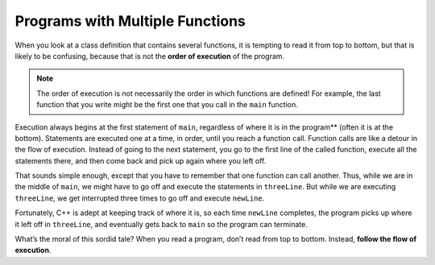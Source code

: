Programs with Multiple Functions
--------------------------------

.. index::
   single: order of execution
   single: flow of execution

When you look at a class definition that contains several functions, it
is tempting to read it from top to bottom, but that is likely to be
confusing, because that is not the **order of execution** of the
program.

.. note::
   The order of execution is not necessarily the order in which functions
   are defined!  For example, the last function that you write might be the 
   first one that you call in the ``main`` function.

Execution always begins at the first statement of ``main``, regardless of
where it is in the program** (often it is at the bottom). Statements are
executed one at a time, in order, until you reach a function call.
Function calls are like a detour in the flow of execution. Instead of
going to the next statement, you go to the first line of the called
function, execute all the statements there, and then come back and pick
up again where you left off.

That sounds simple enough, except that you have to remember that one
function can call another. Thus, while we are in the middle of ``main``, we
might have to go off and execute the statements in ``threeLine``. But while
we are executing ``threeLine``, we get interrupted three times to go off and
execute ``newLine``.

Fortunately, C++ is adept at keeping track of where it is, so each time
``newLine`` completes, the program picks up where it left off in ``threeLine``,
and eventually gets back to ``main`` so the program can terminate.


.. activecode:: multiple_functions_AC_1
   :language: cpp
   :caption: Multiply / Add Two

   This program calls the multiplyTwo and addTwo functions in the
   main.  See if you can follow the order of execution.
   ~~~~
   #include <iostream>
   using namespace std;

   void printTotal (int x) {
       cout << x << endl;
   }

   int multiplyTwo (int x) {
       int total = x * 2;
       printTotal(total);
       return total;
   }

   int addTwo (int x) {
       int total = x + 2;
       return total;
   }

   int main () {
       int num = 2;
       int newNum = multiplyTwo(num);
       int newerNum = addTwo(newNum);
       return 0;
   }


What’s the moral of this sordid tale? When you read a program, don’t
read from top to bottom. Instead, **follow the flow of execution**.


.. dragndrop:: multiple_fun_1
    :feedback: Try again!
    :match_1: multiplyTwo ||| executes second
    :match_2: printTotal ||| executes third
    :match_3: main ||| executes first
    :match_4: addTwo ||| executes last

    Match the function to the order it is executed in the program above.


.. mchoice:: multiple_fun_2

    Consider the following C++ code. Note that line numbers are included 
    on the left.

    .. code-block:: cpp
       :linenos:

       #include <iostream>
       using namespace std;

       void newLine () {
         cout << endl;
       }

       void threeLine () {
         newLine ();  newLine ();  newLine ();
       }

       int main () {
         cout << "First Line." << endl;
         threeLine ();
         cout << "Second Line." << endl;
         return 0;
       }

    Which of the following reflects the order in which these functions 
    are executed in C++?

    -   ``newLine, threeLine, main``

        -   Remember to follow the order of execution, which is not necessarily the order the program is written.

    -   ``newLine, threeLine, newLine, newLine, newLine, main``

        -   Remember to follow the order of execution, which is not necessarily the order the program is written.

    -   ``main, threeLine, newLine, newLine, newLine``

        +   Execution begins in the main, then functions are executed as they are called.
    
    -   ``main, threeLine``

        -   Note that ``newLine`` is called inside of ``threeLine``.

.. mchoice:: multiple_fun_3

    Consider the following C++ code.

    .. code-block:: cpp
       :linenos:

       #include <iostream>
       using namespace std;
       
       void yo () {
         cout << "yo, ";
       }
       
       void hello () {
         cout << "hello, ";
         yo(); yo();
       }

       void goodbye() {
         yo(); hello();
         cout << "goodbye,";
       }

       int main () {
         cout << "welcome, ";
         goodbye();
         return 0;
       }

    What is printed when the code is executed?

    -   "welcome, yo, hello, goodbye,"

        -   take into account ``hello`` also calls ``yo`` .

    -   "welcome, goodbye,"

        -   ``goodbye`` calls other functions that print output as well.

    -   "welcome, yo, hello, yo, yo, goodbye,"

        +   The order of calls and composition of ``yo`` in ``hello`` and both of those in ``goodbye`` produce this output.
    
    -   "yo, hello, yo, yo, goodbye,"

        -   Note that the ``main`` also prints something directly.